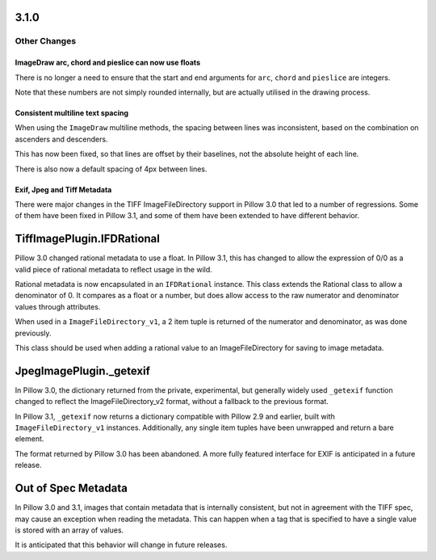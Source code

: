 3.1.0
-----

Other Changes
=============

ImageDraw arc, chord and pieslice can now use floats
^^^^^^^^^^^^^^^^^^^^^^^^^^^^^^^^^^^^^^^^^^^^^^^^^^^^

There is no longer a need to ensure that the start and end arguments for ``arc``,
``chord`` and ``pieslice`` are integers.

Note that these numbers are not simply rounded internally, but are actually
utilised in the drawing process.

Consistent multiline text spacing
^^^^^^^^^^^^^^^^^^^^^^^^^^^^^^^^^

When using the ``ImageDraw`` multiline methods, the spacing between
lines was inconsistent, based on the combination on ascenders and
descenders.

This has now been fixed, so that lines are offset by their baselines,
not the absolute height of each line.

There is also now a default spacing of 4px between lines.

Exif, Jpeg and Tiff Metadata
^^^^^^^^^^^^^^^^^^^^^^^^^^^^

There were major changes in the TIFF ImageFileDirectory support in
Pillow 3.0 that led to a number of regressions. Some of them have been
fixed in Pillow 3.1, and some of them have been extended to have
different behavior.

TiffImagePlugin.IFDRational
---------------------------

Pillow 3.0 changed rational metadata to use a float. In Pillow 3.1,
this has changed to allow the expression of 0/0 as a valid piece of
rational metadata to reflect usage in the wild.

Rational metadata is now encapsulated in an ``IFDRational``
instance. This class extends the Rational class to allow a denominator
of 0. It compares as a float or a number, but does allow access to the
raw numerator and denominator values through attributes.

When used in a ``ImageFileDirectory_v1``, a 2 item tuple is returned
of the numerator and denominator, as was done previously.

This class should be used when adding a rational value to an
ImageFileDirectory for saving to image metadata.

JpegImagePlugin._getexif
------------------------

In Pillow 3.0, the dictionary returned from the private, experimental,
but generally widely used ``_getexif`` function changed to reflect the
ImageFileDirectory_v2 format, without a fallback to the previous format.

In Pillow 3.1, ``_getexif`` now returns a dictionary compatible with
Pillow 2.9 and earlier, built with
``ImageFileDirectory_v1`` instances. Additionally, any
single item tuples have been unwrapped and return a bare element.

The format returned by Pillow 3.0 has been abandoned. A more fully
featured interface for EXIF is anticipated in a future release.

Out of Spec Metadata
--------------------

In Pillow 3.0 and 3.1, images that contain metadata that is internally
consistent, but not in agreement with the TIFF spec, may cause an
exception when reading the metadata.  This can happen when a tag that
is specified to have a single value is stored with an array of values.

It is anticipated that this behavior will change in future releases.
